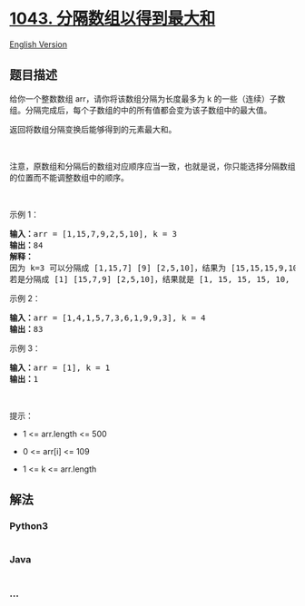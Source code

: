 * [[https://leetcode-cn.com/problems/partition-array-for-maximum-sum][1043.
分隔数组以得到最大和]]
  :PROPERTIES:
  :CUSTOM_ID: 分隔数组以得到最大和
  :END:
[[./solution/1000-1099/1043.Partition Array for Maximum Sum/README_EN.org][English
Version]]

** 题目描述
   :PROPERTIES:
   :CUSTOM_ID: 题目描述
   :END:

#+begin_html
  <!-- 这里写题目描述 -->
#+end_html

#+begin_html
  <p>
#+end_html

给你一个整数数组 arr，请你将该数组分隔为长度最多为 k
的一些（连续）子数组。分隔完成后，每个子数组的中的所有值都会变为该子数组中的最大值。

#+begin_html
  </p>
#+end_html

#+begin_html
  <p>
#+end_html

返回将数组分隔变换后能够得到的元素最大和。

#+begin_html
  </p>
#+end_html

#+begin_html
  <p>
#+end_html

 

#+begin_html
  </p>
#+end_html

#+begin_html
  <p>
#+end_html

注意，原数组和分隔后的数组对应顺序应当一致，也就是说，你只能选择分隔数组的位置而不能调整数组中的顺序。

#+begin_html
  </p>
#+end_html

#+begin_html
  <p>
#+end_html

 

#+begin_html
  </p>
#+end_html

#+begin_html
  <p>
#+end_html

示例 1：

#+begin_html
  </p>
#+end_html

#+begin_html
  <pre>
  <strong>输入：</strong>arr = [1,15,7,9,2,5,10], k = 3
  <strong>输出：</strong>84
  <strong>解释：</strong>
  因为 k=3 可以分隔成 [1,15,7] [9] [2,5,10]，结果为 [15,15,15,9,10,10,10]，和为 84，是该数组所有分隔变换后元素总和最大的。
  若是分隔成 [1] [15,7,9] [2,5,10]，结果就是 [1, 15, 15, 15, 10, 10, 10] 但这种分隔方式的元素总和（76）小于上一种。 </pre>
#+end_html

#+begin_html
  <p>
#+end_html

示例 2：

#+begin_html
  </p>
#+end_html

#+begin_html
  <pre>
  <strong>输入：</strong>arr = [1,4,1,5,7,3,6,1,9,9,3], k = 4
  <strong>输出：</strong>83
  </pre>
#+end_html

#+begin_html
  <p>
#+end_html

示例 3：

#+begin_html
  </p>
#+end_html

#+begin_html
  <pre>
  <strong>输入：</strong>arr = [1], k = 1
  <strong>输出：</strong>1
  </pre>
#+end_html

#+begin_html
  <p>
#+end_html

 

#+begin_html
  </p>
#+end_html

#+begin_html
  <p>
#+end_html

提示：

#+begin_html
  </p>
#+end_html

#+begin_html
  <ul>
#+end_html

#+begin_html
  <li>
#+end_html

1 <= arr.length <= 500

#+begin_html
  </li>
#+end_html

#+begin_html
  <li>
#+end_html

0 <= arr[i] <= 109

#+begin_html
  </li>
#+end_html

#+begin_html
  <li>
#+end_html

1 <= k <= arr.length

#+begin_html
  </li>
#+end_html

#+begin_html
  </ul>
#+end_html

** 解法
   :PROPERTIES:
   :CUSTOM_ID: 解法
   :END:

#+begin_html
  <!-- 这里可写通用的实现逻辑 -->
#+end_html

#+begin_html
  <!-- tabs:start -->
#+end_html

*** *Python3*
    :PROPERTIES:
    :CUSTOM_ID: python3
    :END:

#+begin_html
  <!-- 这里可写当前语言的特殊实现逻辑 -->
#+end_html

#+begin_src python
#+end_src

*** *Java*
    :PROPERTIES:
    :CUSTOM_ID: java
    :END:

#+begin_html
  <!-- 这里可写当前语言的特殊实现逻辑 -->
#+end_html

#+begin_src java
#+end_src

*** *...*
    :PROPERTIES:
    :CUSTOM_ID: section
    :END:
#+begin_example
#+end_example

#+begin_html
  <!-- tabs:end -->
#+end_html
